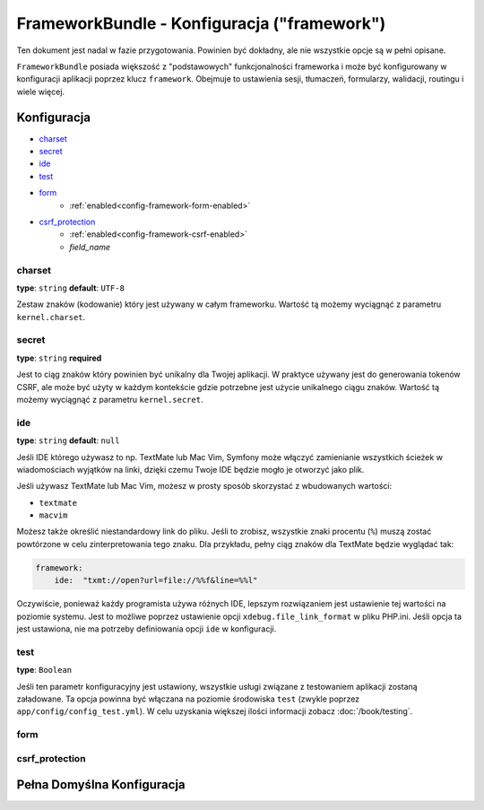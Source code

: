 .. index::
   single: Configuration Reference; Framework

FrameworkBundle - Konfiguracja ("framework")
============================================

Ten dokument jest nadal w fazie przygotowania. Powinien być dokładny, ale nie 
wszystkie opcje są w pełni opisane.

``FrameworkBundle`` posiada większość z "podstawowych" funkcjonalności frameworka
i może być konfigurowany w konfiguracji aplikacji poprzez klucz ``framework``.
Obejmuje to ustawienia sesji, tłumaczeń, formularzy, walidacji, routingu i wiele więcej.

Konfiguracja
------------

* `charset`_
* `secret`_
* `ide`_
* `test`_
* `form`_
    * :ref:`enabled<config-framework-form-enabled>`
* `csrf_protection`_
    * :ref:`enabled<config-framework-csrf-enabled>`
    * `field_name`

charset
.......

**type**: ``string`` **default**: ``UTF-8``

Zestaw znaków (kodowanie) który jest używany w całym frameworku.
Wartość tą możemy wyciągnąć z parametru ``kernel.charset``.

secret
......

**type**: ``string`` **required**

Jest to ciąg znaków który powinien być unikalny dla Twojej aplikacji.
W praktyce używany jest do generowania tokenów CSRF, ale może być użyty
w każdym kontekście gdzie potrzebne jest użycie unikalnego ciągu znaków.
Wartość tą możemy wyciągnąć z parametru ``kernel.secret``.

ide
...

**type**: ``string`` **default**: ``null``

Jeśli IDE którego używasz to np. TextMate lub Mac Vim, Symfony może włączyć zamienianie
wszystkich ścieżek w wiadomościach wyjątków na linki, dzięki czemu Twoje IDE będzie mogło
je otworzyć jako plik.

Jeśli używasz TextMate lub Mac Vim, możesz w prosty sposób skorzystać z wbudowanych
wartości:

* ``textmate``
* ``macvim``

Możesz także określić niestandardowy link do pliku. Jeśli to zrobisz, wszystkie znaki
procentu (``%``) muszą zostać powtórzone w celu zinterpretowania tego znaku. Dla przykładu,
pełny ciąg znaków dla TextMate będzie wyglądać tak:

.. code-block:: yaml

    framework:
        ide:  "txmt://open?url=file://%%f&line=%%l"

Oczywiście, ponieważ każdy programista używa różnych IDE, lepszym rozwiązaniem jest ustawienie
tej wartości na poziomie systemu. Jest to możliwe poprzez ustawienie opcji ``xdebug.file_link_format``
w pliku PHP.ini. Jeśli opcja ta jest ustawiona, nie ma potrzeby definiowania opcji ``ide`` w
konfiguracji.

test
....

**type**: ``Boolean``

Jeśli ten parametr konfiguracyjny jest ustawiony, wszystkie usługi związane z testowaniem
aplikacji zostaną załadowane. Ta opcja powinna być włączana na poziomie środowiska ``test``
(zwykle poprzez ``app/config/config_test.yml``). W celu uzyskania większej ilości informacji
zobacz :doc:`/book/testing`.

form
....

csrf_protection
...............


Pełna Domyślna Konfiguracja
--------------------------

.. configuration-block::

    .. code-block:: yaml

        framework:

            # ogólna konfiguracja
            charset:              ~
            secret:               ~ # Required
            ide:                  ~
            test:                 ~

            # konfiguracja formularzy
            form:
                enabled:              true
            csrf_protection:
                enabled:              true
                field_name:           _token

            # konfiguracja esi
            esi:
                enabled:              true

            # konfiguracja profilera
            profiler:
                only_exceptions:      false
                only_master_requests:  false
                dsn:                  sqlite:%kernel.cache_dir%/profiler.db
                username:
                password:
                lifetime:             86400
                matcher:
                    ip:                   ~
                    path:                 ~
                    service:              ~

            # konfiguracja routera
            router:
                resource:             ~ # Required
                type:                 ~
                http_port:            80
                https_port:           443

            # konfiguracja sesji
            session:
                auto_start:           ~
                default_locale:       en
                storage_id:           session.storage.native
                name:                 ~
                lifetime:             ~
                path:                 ~
                domain:               ~
                secure:               ~
                httponly:             ~

            # konfiguracja szablonów
            templating:
                assets_version:       ~
                assets_version_format:  ~
                assets_base_urls:
                    http:                 []
                    ssl:                  []
                cache:                ~
                engines:              # wymagane
                form:
                    resources:        [FrameworkBundle:Form]

                    # Przykład:
                    - twig
                loaders:              []
                packages:

                    # Prototype
                    name:
                        version:              ~
                        version_format:       ~
                        base_urls:
                            http:                 []
                            ssl:                  []

            # konfiguracja tłumaczeń
            translator:
                enabled:              true
                fallback:             en

            # konfiguracja walidacji
            validation:
                enabled:              true
                cache:                ~
                enable_annotations:   false

            # konfiguracja adnotacji
            annotations:
                cache:                file
                file_cache_dir:       %kernel.cache_dir%/annotations
                debug:                true
